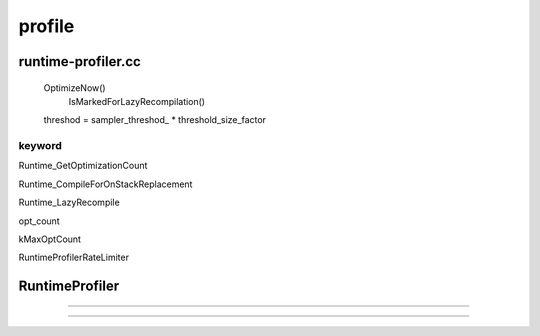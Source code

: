 profile
################################################################################


runtime-profiler.cc
================================================================================

  OptimizeNow()
    IsMarkedForLazyRecompilation()

  threshod = sampler_threshod_ * threshold_size_factor


keyword
--------------------------------------------------------------------------------

Runtime_GetOptimizationCount

Runtime_CompileForOnStackReplacement

Runtime_LazyRecompile

opt_count

kMaxOptCount

RuntimeProfilerRateLimiter


--------------------------------------------------------------------------------
--------------------------------------------------------------------------------

RuntimeProfiler
================================================================================
================================================================================
--------------------------------------------------------------------------------
--------------------------------------------------------------------------------


################################################################################
================================================================================
--------------------------------------------------------------------------------
